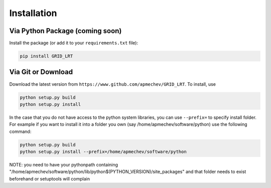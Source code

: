 ************
Installation
************

Via Python Package (coming soon)
==================

Install the package (or add it to your ``requirements.txt`` file):

.. code:: bash

    pip install GRID_LRT


Via Git or Download
===================

Download the latest version from ``https://www.github.com/apmechev/GRID_LRT``. To install, use 

.. code:: bash 

    python setup.py build
    python setup.py install

In the case that you do not have access to the python system libraries, you can use ``--prefix=`` to specify install folder. For example if you want to install it into a folder you own (say /home/apmechev/software/python) use the following command:

.. code:: bash

    python setup.py build
    python setup.py install --prefix=/home/apmechev/software/python


NOTE: you need to have your pythonpath containing "/home/apmechev/software/python/lib/python$(PYTHON_VERSION)/site_packages" and that folder needs to exist beforehand or setuptools will complain



